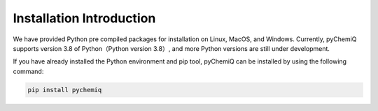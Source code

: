 Installation Introduction
====================================

We have provided Python pre compiled packages for installation on Linux, MacOS, and Windows. Currently, pyChemiQ supports version 3.8 of Python（Python version 3.8）, and more Python versions are still under development.

If you have already installed the Python environment and pip tool, pyChemiQ can be installed by using the following command:

.. code-block::

   pip install pychemiq

